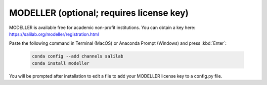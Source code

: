 MODELLER (optional; requires license key)
-----------------------------------------

MODELLER is available free for academic non-profit institutions. You can obtain a key here: https://salilab.org/modeller/registration.html

Paste the following command in Terminal (MacOS) or Anaconda Prompt (Windows) and press :kbd:`Enter`:

    .. code-block:: console

        conda config --add channels salilab
        conda install modeller

You will be prompted after installation to edit a file to add your MODELLER license key to a config.py file.